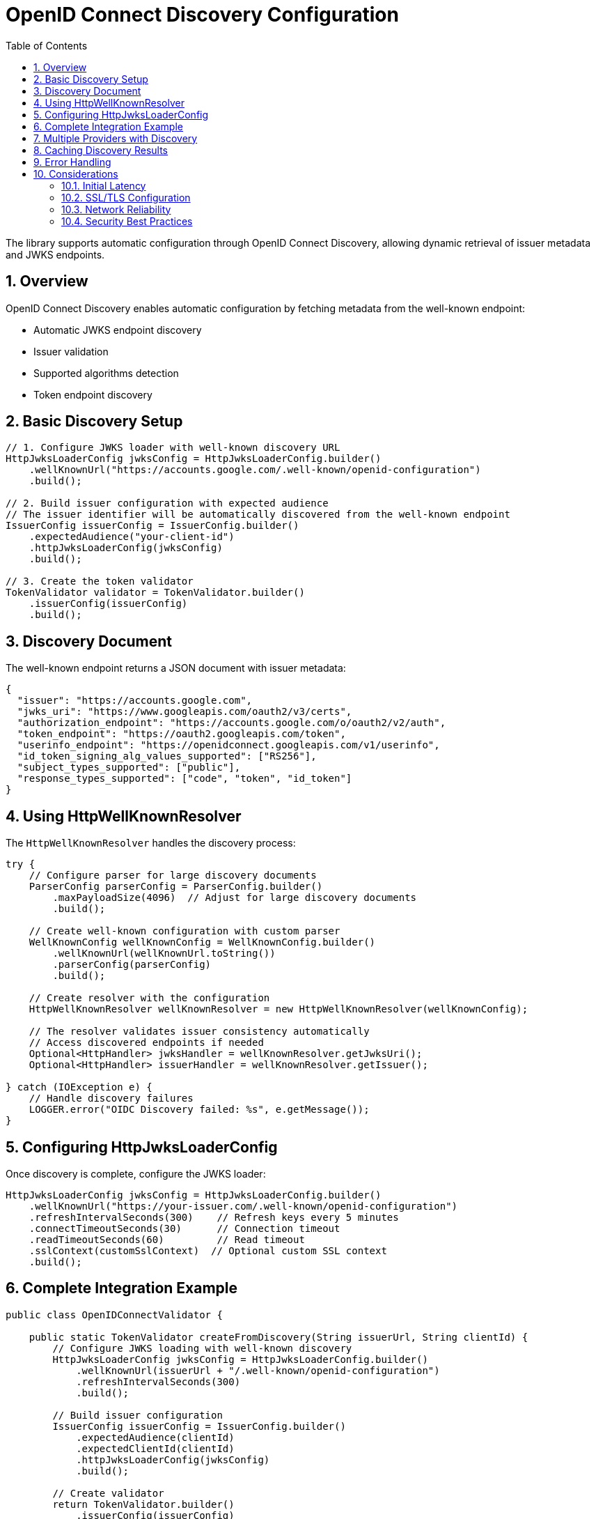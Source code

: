 = OpenID Connect Discovery Configuration
:toc: left
:toclevels: 3
:source-highlighter: highlight.js
:toc-title: Table of Contents
:sectnums:


The library supports automatic configuration through OpenID Connect Discovery, allowing dynamic retrieval of issuer metadata and JWKS endpoints.

== Overview

OpenID Connect Discovery enables automatic configuration by fetching metadata from the well-known endpoint:

* Automatic JWKS endpoint discovery
* Issuer validation
* Supported algorithms detection
* Token endpoint discovery

== Basic Discovery Setup

[source,java]
----
// 1. Configure JWKS loader with well-known discovery URL
HttpJwksLoaderConfig jwksConfig = HttpJwksLoaderConfig.builder()
    .wellKnownUrl("https://accounts.google.com/.well-known/openid-configuration")
    .build();

// 2. Build issuer configuration with expected audience
// The issuer identifier will be automatically discovered from the well-known endpoint
IssuerConfig issuerConfig = IssuerConfig.builder()
    .expectedAudience("your-client-id")
    .httpJwksLoaderConfig(jwksConfig)
    .build();

// 3. Create the token validator
TokenValidator validator = TokenValidator.builder()
    .issuerConfig(issuerConfig)
    .build();
----

== Discovery Document

The well-known endpoint returns a JSON document with issuer metadata:

[source,json]
----
{
  "issuer": "https://accounts.google.com",
  "jwks_uri": "https://www.googleapis.com/oauth2/v3/certs",
  "authorization_endpoint": "https://accounts.google.com/o/oauth2/v2/auth",
  "token_endpoint": "https://oauth2.googleapis.com/token",
  "userinfo_endpoint": "https://openidconnect.googleapis.com/v1/userinfo",
  "id_token_signing_alg_values_supported": ["RS256"],
  "subject_types_supported": ["public"],
  "response_types_supported": ["code", "token", "id_token"]
}
----

== Using HttpWellKnownResolver

The `HttpWellKnownResolver` handles the discovery process:

[source,java]
----
try {
    // Configure parser for large discovery documents
    ParserConfig parserConfig = ParserConfig.builder()
        .maxPayloadSize(4096)  // Adjust for large discovery documents
        .build();

    // Create well-known configuration with custom parser
    WellKnownConfig wellKnownConfig = WellKnownConfig.builder()
        .wellKnownUrl(wellKnownUrl.toString())
        .parserConfig(parserConfig)
        .build();

    // Create resolver with the configuration
    HttpWellKnownResolver wellKnownResolver = new HttpWellKnownResolver(wellKnownConfig);

    // The resolver validates issuer consistency automatically
    // Access discovered endpoints if needed
    Optional<HttpHandler> jwksHandler = wellKnownResolver.getJwksUri();
    Optional<HttpHandler> issuerHandler = wellKnownResolver.getIssuer();

} catch (IOException e) {
    // Handle discovery failures
    LOGGER.error("OIDC Discovery failed: %s", e.getMessage());
}
----

== Configuring HttpJwksLoaderConfig

Once discovery is complete, configure the JWKS loader:

[source,java]
----
HttpJwksLoaderConfig jwksConfig = HttpJwksLoaderConfig.builder()
    .wellKnownUrl("https://your-issuer.com/.well-known/openid-configuration")
    .refreshIntervalSeconds(300)    // Refresh keys every 5 minutes
    .connectTimeoutSeconds(30)      // Connection timeout
    .readTimeoutSeconds(60)         // Read timeout
    .sslContext(customSslContext)  // Optional custom SSL context
    .build();
----

== Complete Integration Example

[source,java]
----
public class OpenIDConnectValidator {

    public static TokenValidator createFromDiscovery(String issuerUrl, String clientId) {
        // Configure JWKS loading with well-known discovery
        HttpJwksLoaderConfig jwksConfig = HttpJwksLoaderConfig.builder()
            .wellKnownUrl(issuerUrl + "/.well-known/openid-configuration")
            .refreshIntervalSeconds(300)
            .build();

        // Build issuer configuration
        IssuerConfig issuerConfig = IssuerConfig.builder()
            .expectedAudience(clientId)
            .expectedClientId(clientId)
            .httpJwksLoaderConfig(jwksConfig)
            .build();

        // Create validator
        return TokenValidator.builder()
            .issuerConfig(issuerConfig)
            .build();
    }
}
----

== Multiple Providers with Discovery

Configure multiple providers using discovery:

[source,java]
----
public class MultiProviderDiscovery {

    public static TokenValidator createMultiProvider() {
        TokenValidator.Builder builder = TokenValidator.builder();

        // Google
        addProviderFromDiscovery(builder,
            "https://accounts.google.com",
            "google-client-id");

        // Microsoft
        addProviderFromDiscovery(builder,
            "https://login.microsoftonline.com/common/v2.0",
            "microsoft-client-id");

        // Okta
        addProviderFromDiscovery(builder,
            "https://dev-123456.okta.com",
            "okta-client-id");

        return builder.build();
    }

    private static void addProviderFromDiscovery(
            TokenValidator.Builder builder,
            String issuerUrl,
            String clientId) {
        try {
            // Simple configuration with well-known URL as string
            IssuerConfig issuerConfig = IssuerConfig.builder()
                .expectedAudience(clientId)
                .httpJwksLoaderConfig(HttpJwksLoaderConfig.builder()
                    .wellKnownUrl(issuerUrl + "/.well-known/openid-configuration")
                    .build())
                .build();

            builder.issuerConfig(issuerConfig);

        } catch (Exception e) {
            LOGGER.warn("Failed to configure provider %s: %s", issuerUrl, e.getMessage());
        }
    }
}
----

== Caching Discovery Results

For production environments, cache discovery results:

[source,java]
----
public class CachedDiscoveryResolver {
    private final Map<String, HttpWellKnownResolver> cache = new ConcurrentHashMap<>();
    private final Duration cacheExpiry = Duration.ofHours(24);
    private final Map<String, Instant> cacheTimestamps = new ConcurrentHashMap<>();

    public HttpWellKnownResolver getResolver(String issuerUrl)
            throws IOException {

        // Check cache
        HttpWellKnownResolver cached = cache.get(issuerUrl);
        Instant cachedAt = cacheTimestamps.get(issuerUrl);

        if (cached != null && cachedAt != null &&
            Duration.between(cachedAt, Instant.now()).compareTo(cacheExpiry) < 0) {
            return cached;
        }

        // Perform discovery
        URL wellKnownUrl = new URL(issuerUrl + "/.well-known/openid-configuration");
        
        WellKnownConfig wellKnownConfig = WellKnownConfig.builder()
            .wellKnownUrl(wellKnownUrl.toString())
            .build();
            
        HttpWellKnownResolver resolver = new HttpWellKnownResolver(wellKnownConfig);

        // Update cache
        cache.put(issuerUrl, resolver);
        cacheTimestamps.put(issuerUrl, Instant.now());

        return resolver;
    }
}
----

== Error Handling

Handle discovery failures gracefully:

[source,java]
----
try {
    WellKnownConfig wellKnownConfig = WellKnownConfig.builder()
        .wellKnownUrl(wellKnownUrl.toString())
        .build();
        
    HttpWellKnownResolver resolver = new HttpWellKnownResolver(wellKnownConfig);
    // Use resolver

} catch (IOException e) {
    // Specific discovery failures
    if (e.getCause() instanceof IOException) {
        // Network issue - maybe retry
        LOGGER.error("Network error during discovery: %s", e.getMessage());
    } else if (e.getMessage().contains("issuer")) {
        // Issuer mismatch - configuration issue
        LOGGER.error("Issuer validation failed: %s", e.getMessage());
    } else {
        // Other discovery issues
        LOGGER.error("Discovery failed: %s", e.getMessage());
    }

    // Fall back to manual configuration
    useManualConfiguration();
}
----

== Considerations

=== Initial Latency

* Discovery adds startup latency (network request)
* Consider async initialization for non-critical paths
* Cache discovery results when possible

=== SSL/TLS Configuration

Ensure proper SSL configuration:

[source,java]
----
// Custom SSL context for discovery
SSLContext sslContext = SSLContext.getInstance("TLS");
sslContext.init(null, trustManagers, null);

HttpClient httpClient = HttpClient.newBuilder()
    .sslContext(sslContext)
    .build();

// Use custom client for discovery
// Note: HttpWellKnownResolver currently uses URL.openConnection()
// Consider wrapping in a service that uses the custom HttpClient
----

=== Network Reliability

* Implement retry logic for transient failures
* Set appropriate timeouts
* Monitor discovery endpoint availability
* Have fallback configuration ready

=== Security Best Practices

* Always use HTTPS for discovery endpoints
* Validate the discovery document structure
* Verify issuer consistency (automatic in library)
* Pin certificates for known providers if possible
* Monitor for unexpected configuration changes